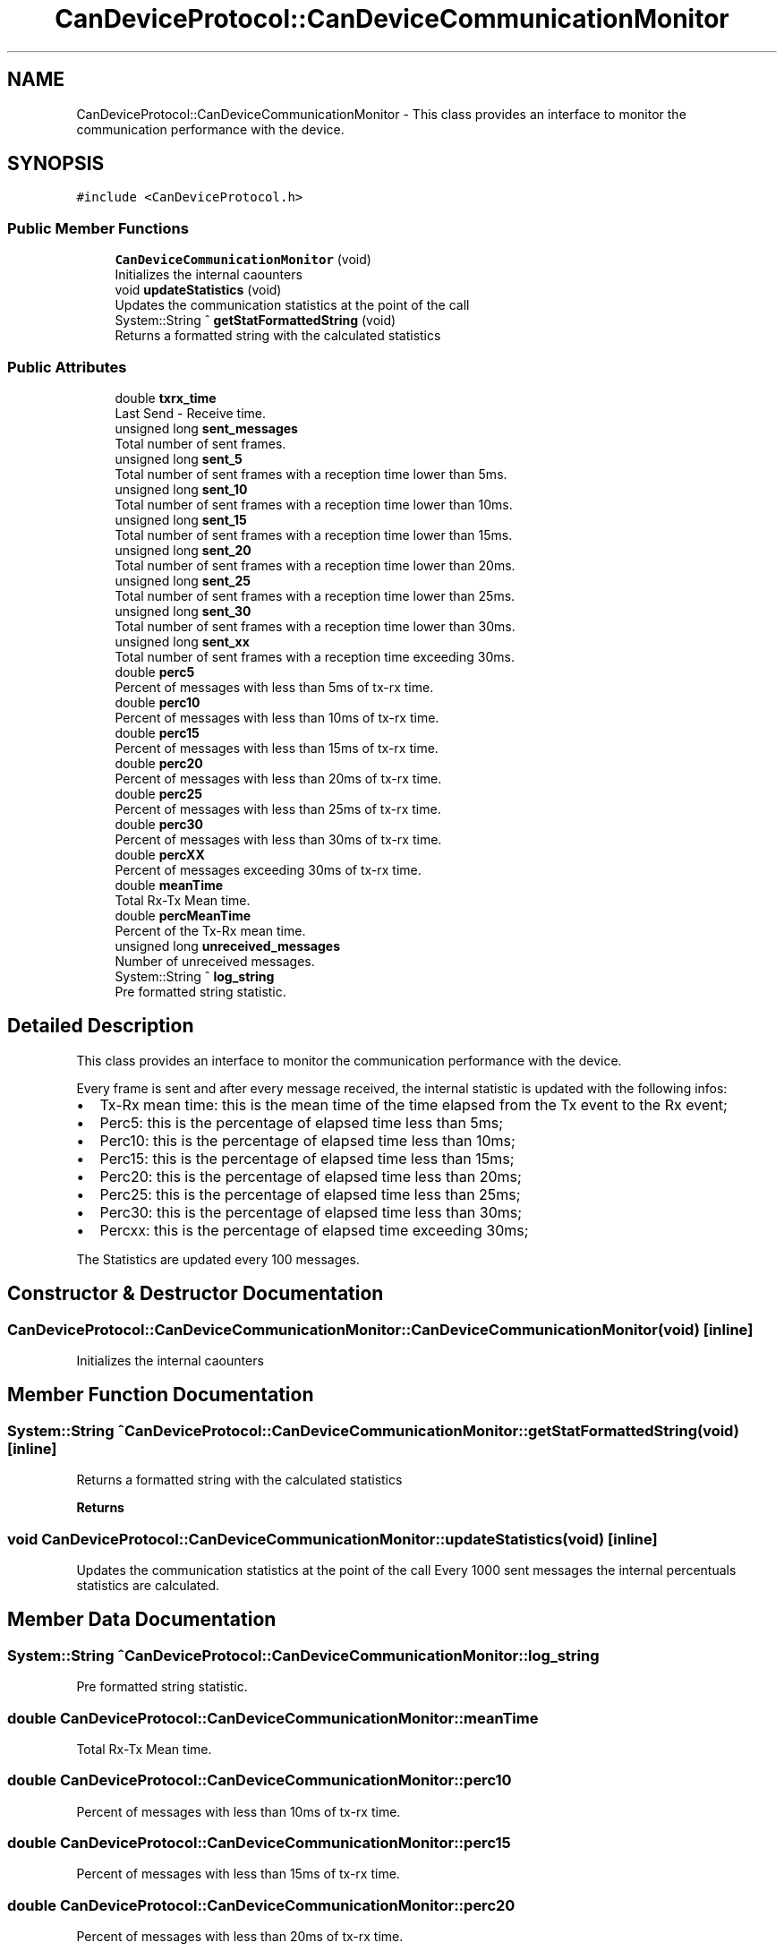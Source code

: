 .TH "CanDeviceProtocol::CanDeviceCommunicationMonitor" 3 "Mon May 13 2024" "MCPU_MASTER Software Description" \" -*- nroff -*-
.ad l
.nh
.SH NAME
CanDeviceProtocol::CanDeviceCommunicationMonitor \- This class provides an interface to monitor the communication performance with the device\&.  

.SH SYNOPSIS
.br
.PP
.PP
\fC#include <CanDeviceProtocol\&.h>\fP
.SS "Public Member Functions"

.in +1c
.ti -1c
.RI "\fBCanDeviceCommunicationMonitor\fP (void)"
.br
.RI "Initializes the internal caounters  "
.ti -1c
.RI "void \fBupdateStatistics\fP (void)"
.br
.RI "Updates the communication statistics at the point of the call  "
.ti -1c
.RI "System::String ^ \fBgetStatFormattedString\fP (void)"
.br
.RI "Returns a formatted string with the calculated statistics  "
.in -1c
.SS "Public Attributes"

.in +1c
.ti -1c
.RI "double \fBtxrx_time\fP"
.br
.RI "Last Send - Receive time\&. "
.ti -1c
.RI "unsigned long \fBsent_messages\fP"
.br
.RI "Total number of sent frames\&. "
.ti -1c
.RI "unsigned long \fBsent_5\fP"
.br
.RI "Total number of sent frames with a reception time lower than 5ms\&. "
.ti -1c
.RI "unsigned long \fBsent_10\fP"
.br
.RI "Total number of sent frames with a reception time lower than 10ms\&. "
.ti -1c
.RI "unsigned long \fBsent_15\fP"
.br
.RI "Total number of sent frames with a reception time lower than 15ms\&. "
.ti -1c
.RI "unsigned long \fBsent_20\fP"
.br
.RI "Total number of sent frames with a reception time lower than 20ms\&. "
.ti -1c
.RI "unsigned long \fBsent_25\fP"
.br
.RI "Total number of sent frames with a reception time lower than 25ms\&. "
.ti -1c
.RI "unsigned long \fBsent_30\fP"
.br
.RI "Total number of sent frames with a reception time lower than 30ms\&. "
.ti -1c
.RI "unsigned long \fBsent_xx\fP"
.br
.RI "Total number of sent frames with a reception time exceeding 30ms\&. "
.ti -1c
.RI "double \fBperc5\fP"
.br
.RI "Percent of messages with less than 5ms of tx-rx time\&. "
.ti -1c
.RI "double \fBperc10\fP"
.br
.RI "Percent of messages with less than 10ms of tx-rx time\&. "
.ti -1c
.RI "double \fBperc15\fP"
.br
.RI "Percent of messages with less than 15ms of tx-rx time\&. "
.ti -1c
.RI "double \fBperc20\fP"
.br
.RI "Percent of messages with less than 20ms of tx-rx time\&. "
.ti -1c
.RI "double \fBperc25\fP"
.br
.RI "Percent of messages with less than 25ms of tx-rx time\&. "
.ti -1c
.RI "double \fBperc30\fP"
.br
.RI "Percent of messages with less than 30ms of tx-rx time\&. "
.ti -1c
.RI "double \fBpercXX\fP"
.br
.RI "Percent of messages exceeding 30ms of tx-rx time\&. "
.ti -1c
.RI "double \fBmeanTime\fP"
.br
.RI "Total Rx-Tx Mean time\&. "
.ti -1c
.RI "double \fBpercMeanTime\fP"
.br
.RI "Percent of the Tx-Rx mean time\&. "
.ti -1c
.RI "unsigned long \fBunreceived_messages\fP"
.br
.RI "Number of unreceived messages\&. "
.ti -1c
.RI "System::String ^ \fBlog_string\fP"
.br
.RI "Pre formatted string statistic\&. "
.in -1c
.SH "Detailed Description"
.PP 
This class provides an interface to monitor the communication performance with the device\&. 

Every frame is sent and after every message received, the internal statistic is updated with the following infos:
.IP "\(bu" 2
Tx-Rx mean time: this is the mean time of the time elapsed from the Tx event to the Rx event;
.IP "\(bu" 2
Perc5: this is the percentage of elapsed time less than 5ms;
.IP "\(bu" 2
Perc10: this is the percentage of elapsed time less than 10ms;
.IP "\(bu" 2
Perc15: this is the percentage of elapsed time less than 15ms;
.IP "\(bu" 2
Perc20: this is the percentage of elapsed time less than 20ms;
.IP "\(bu" 2
Perc25: this is the percentage of elapsed time less than 25ms;
.IP "\(bu" 2
Perc30: this is the percentage of elapsed time less than 30ms;
.IP "\(bu" 2
Percxx: this is the percentage of elapsed time exceeding 30ms;
.PP
.PP
The Statistics are updated every 100 messages\&. 
.SH "Constructor & Destructor Documentation"
.PP 
.SS "CanDeviceProtocol::CanDeviceCommunicationMonitor::CanDeviceCommunicationMonitor (void)\fC [inline]\fP"

.PP
Initializes the internal caounters  
.SH "Member Function Documentation"
.PP 
.SS "System::String ^ CanDeviceProtocol::CanDeviceCommunicationMonitor::getStatFormattedString (void)\fC [inline]\fP"

.PP
Returns a formatted string with the calculated statistics  
.PP
\fBReturns\fP
.RS 4

.RE
.PP

.SS "void CanDeviceProtocol::CanDeviceCommunicationMonitor::updateStatistics (void)\fC [inline]\fP"

.PP
Updates the communication statistics at the point of the call  Every 1000 sent messages the internal percentuals statistics are calculated\&.
.SH "Member Data Documentation"
.PP 
.SS "System::String ^ CanDeviceProtocol::CanDeviceCommunicationMonitor::log_string"

.PP
Pre formatted string statistic\&. 
.SS "double CanDeviceProtocol::CanDeviceCommunicationMonitor::meanTime"

.PP
Total Rx-Tx Mean time\&. 
.SS "double CanDeviceProtocol::CanDeviceCommunicationMonitor::perc10"

.PP
Percent of messages with less than 10ms of tx-rx time\&. 
.SS "double CanDeviceProtocol::CanDeviceCommunicationMonitor::perc15"

.PP
Percent of messages with less than 15ms of tx-rx time\&. 
.SS "double CanDeviceProtocol::CanDeviceCommunicationMonitor::perc20"

.PP
Percent of messages with less than 20ms of tx-rx time\&. 
.SS "double CanDeviceProtocol::CanDeviceCommunicationMonitor::perc25"

.PP
Percent of messages with less than 25ms of tx-rx time\&. 
.SS "double CanDeviceProtocol::CanDeviceCommunicationMonitor::perc30"

.PP
Percent of messages with less than 30ms of tx-rx time\&. 
.SS "double CanDeviceProtocol::CanDeviceCommunicationMonitor::perc5"

.PP
Percent of messages with less than 5ms of tx-rx time\&. 
.SS "double CanDeviceProtocol::CanDeviceCommunicationMonitor::percMeanTime"

.PP
Percent of the Tx-Rx mean time\&. 
.SS "double CanDeviceProtocol::CanDeviceCommunicationMonitor::percXX"

.PP
Percent of messages exceeding 30ms of tx-rx time\&. 
.SS "unsigned long CanDeviceProtocol::CanDeviceCommunicationMonitor::sent_10"

.PP
Total number of sent frames with a reception time lower than 10ms\&. 
.SS "unsigned long CanDeviceProtocol::CanDeviceCommunicationMonitor::sent_15"

.PP
Total number of sent frames with a reception time lower than 15ms\&. 
.SS "unsigned long CanDeviceProtocol::CanDeviceCommunicationMonitor::sent_20"

.PP
Total number of sent frames with a reception time lower than 20ms\&. 
.SS "unsigned long CanDeviceProtocol::CanDeviceCommunicationMonitor::sent_25"

.PP
Total number of sent frames with a reception time lower than 25ms\&. 
.SS "unsigned long CanDeviceProtocol::CanDeviceCommunicationMonitor::sent_30"

.PP
Total number of sent frames with a reception time lower than 30ms\&. 
.SS "unsigned long CanDeviceProtocol::CanDeviceCommunicationMonitor::sent_5"

.PP
Total number of sent frames with a reception time lower than 5ms\&. 
.SS "unsigned long CanDeviceProtocol::CanDeviceCommunicationMonitor::sent_messages"

.PP
Total number of sent frames\&. 
.SS "unsigned long CanDeviceProtocol::CanDeviceCommunicationMonitor::sent_xx"

.PP
Total number of sent frames with a reception time exceeding 30ms\&. 
.SS "double CanDeviceProtocol::CanDeviceCommunicationMonitor::txrx_time"

.PP
Last Send - Receive time\&. 
.SS "unsigned long CanDeviceProtocol::CanDeviceCommunicationMonitor::unreceived_messages"

.PP
Number of unreceived messages\&. 

.SH "Author"
.PP 
Generated automatically by Doxygen for MCPU_MASTER Software Description from the source code\&.
